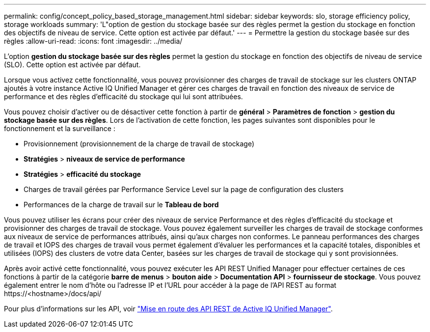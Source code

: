 ---
permalink: config/concept_policy_based_storage_management.html 
sidebar: sidebar 
keywords: slo, storage efficiency policy, storage workloads 
summary: 'L"option de gestion du stockage basée sur des règles permet la gestion du stockage en fonction des objectifs de niveau de service. Cette option est activée par défaut.' 
---
= Permettre la gestion du stockage basée sur des règles
:allow-uri-read: 
:icons: font
:imagesdir: ../media/


[role="lead"]
L'option *gestion du stockage basée sur des règles* permet la gestion du stockage en fonction des objectifs de niveau de service (SLO). Cette option est activée par défaut.

Lorsque vous activez cette fonctionnalité, vous pouvez provisionner des charges de travail de stockage sur les clusters ONTAP ajoutés à votre instance Active IQ Unified Manager et gérer ces charges de travail en fonction des niveaux de service de performance et des règles d'efficacité du stockage qui lui sont attribuées.

Vous pouvez choisir d'activer ou de désactiver cette fonction à partir de *général* > *Paramètres de fonction* > *gestion du stockage basée sur des règles*. Lors de l'activation de cette fonction, les pages suivantes sont disponibles pour le fonctionnement et la surveillance :

* Provisionnement (provisionnement de la charge de travail de stockage)
* *Stratégies* > *niveaux de service de performance*
* *Stratégies* > *efficacité du stockage*
* Charges de travail gérées par Performance Service Level sur la page de configuration des clusters
* Performances de la charge de travail sur le *Tableau de bord*


Vous pouvez utiliser les écrans pour créer des niveaux de service Performance et des règles d'efficacité du stockage et provisionner des charges de travail de stockage. Vous pouvez également surveiller les charges de travail de stockage conformes aux niveaux de service de performances attribués, ainsi qu'aux charges non conformes. Le panneau performances des charges de travail et IOPS des charges de travail vous permet également d'évaluer les performances et la capacité totales, disponibles et utilisées (IOPS) des clusters de votre data Center, basées sur les charges de travail de stockage qui y sont provisionnées.

Après avoir activé cette fonctionnalité, vous pouvez exécuter les API REST Unified Manager pour effectuer certaines de ces fonctions à partir de la catégorie *barre de menus* > *bouton aide* > *Documentation API* > *fournisseur de stockage*. Vous pouvez également entrer le nom d'hôte ou l'adresse IP et l'URL pour accéder à la page de l'API REST au format +https://<hostname>/docs/api/+

Pour plus d'informations sur les API, voir link:../api-automation/concept_get_started_with_um_apis.html["Mise en route des API REST de Active IQ Unified Manager"].
